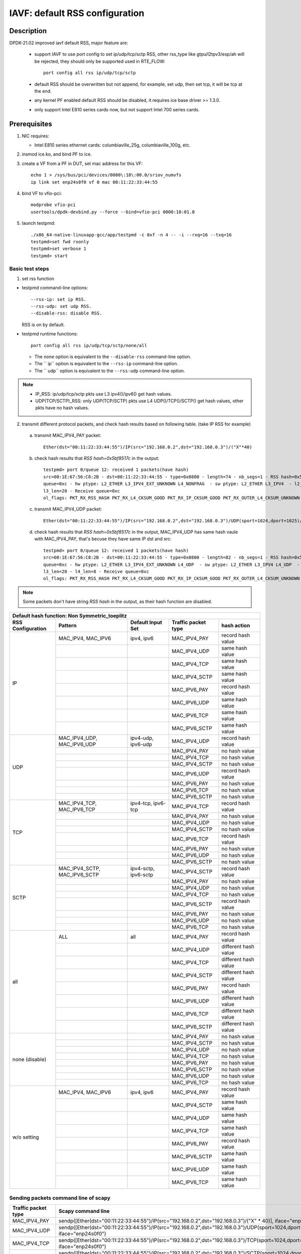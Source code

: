 .. Copyright (c) <2021>, Intel Corporation
   All rights reserved.

   Redistribution and use in source and binary forms, with or without
   modification, are permitted provided that the following conditions
   are met:

   - Redistributions of source code must retain the above copyright
     notice, this list of conditions and the following disclaimer.

   - Redistributions in binary form must reproduce the above copyright
     notice, this list of conditions and the following disclaimer in
     the documentation and/or other materials provided with the
     distribution.

   - Neither the name of Intel Corporation nor the names of its
     contributors may be used to endorse or promote products derived
     from this software without specific prior written permission.

   THIS SOFTWARE IS PROVIDED BY THE COPYRIGHT HOLDERS AND CONTRIBUTORS
   "AS IS" AND ANY EXPRESS OR IMPLIED WARRANTIES, INCLUDING, BUT NOT
   LIMITED TO, THE IMPLIED WARRANTIES OF MERCHANTABILITY AND FITNESS
   FOR A PARTICULAR PURPOSE ARE DISCLAIMED. IN NO EVENT SHALL THE
   COPYRIGHT OWNER OR CONTRIBUTORS BE LIABLE FOR ANY DIRECT, INDIRECT,
   INCIDENTAL, SPECIAL, EXEMPLARY, OR CONSEQUENTIAL DAMAGES
   (INCLUDING, BUT NOT LIMITED TO, PROCUREMENT OF SUBSTITUTE GOODS OR
   SERVICES; LOSS OF USE, DATA, OR PROFITS; OR BUSINESS INTERRUPTION)
   HOWEVER CAUSED AND ON ANY THEORY OF LIABILITY, WHETHER IN CONTRACT,
   STRICT LIABILITY, OR TORT (INCLUDING NEGLIGENCE OR OTHERWISE)
   ARISING IN ANY WAY OUT OF THE USE OF THIS SOFTWARE, EVEN IF ADVISED
   OF THE POSSIBILITY OF SUCH DAMAGE.

===============================
IAVF: default RSS configuration
===============================

Description
===========

DPDK-21.02 improved iavf default RSS, major feature are:

 - support IAVF to use port config to set ip/udp/tcp/sctp RSS, other rss_type like gtpu/l2tpv3/esp/ah will be
   rejected, they should only be supported used in RTE_FLOW::

    port config all rss ip/udp/tcp/sctp

 - default RSS should be overwritten but not append, for example, set udp, then set tcp, it will be tcp at the end.
 - any kernel PF enabled default RSS should be disabled, it requires ice base driver >= 1.3.0.
 - only support Intel E810 series cards now, but not support Intel 700 series cards.

Prerequisites
=============

1. NIC requires:

   - Intel E810 series ethernet cards: columbiaville_25g, columbiaville_100g, etc.

2. insmod ice.ko, and bind PF to ice.

3. create a VF from a PF in DUT, set mac address for this VF::

    echo 1 > /sys/bus/pci/devices/0000\:18\:00.0/sriov_numvfs
    ip link set enp24s0f0 vf 0 mac 00:11:22:33:44:55

4. bind VF to vfio-pci::

    modprobe vfio-pci
    usertools/dpdk-devbind.py --force --bind=vfio-pci 0000:18:01.0

5. launch testpmd::

    ./x86_64-native-linuxapp-gcc/app/testpmd -c 0xf -n 4 -- -i --rxq=16 --txq=16
    testpmd>set fwd rxonly
    testpmd>set verbose 1
    testpmd> start

Basic test steps
----------------

1. set rss function

* testpmd command-line options::

   --rss-ip: set ip RSS.
   --rss-udp: set udp RSS.
   --disable-rss: disable RSS.

  RSS is on by default.

* testpmd runtime functions::

   port config all rss ip/udp/tcp/sctp/none/all

  * The ``none`` option is equivalent to the ``--disable-rss`` command-line option.
  * The `` ip`` option is equivalent to the ``--rss-ip`` command-line option.
  * The `` udp`` option is equivalent to the ``--rss-udp`` command-line option.

.. note::

    - IP_RSS: ip/udp/tcp/sctp pkts use L3 ipv4()/ipv6() get hash values.
    - UDP(TCP/SCTP)_RSS: only UDP(TCP/SCTP) pkts use L4 UDP()/TCP()/SCTP() get hash values, other pkts have no hash values.

2. transmit different protocol packets, and check hash results based on following table. (take IP RSS for example)

 a. transmit MAC_IPV4_PAY packet::

      Ether(dst="00:11:22:33:44:55")/IP(src="192.168.0.2",dst="192.168.0.3")/("X"*40)

 b. check hash results that `RSS hash=0x5bf8517c` in the output::

      testpmd> port 0/queue 12: received 1 packets(have hash)
      src=00:1E:67:56:C8:2B - dst=00:11:22:33:44:55 - type=0x0800 - length=74 - nb_segs=1 - RSS hash=0x5bf8517c - RSS
      queue=0xc - hw ptype: L2_ETHER L3_IPV4_EXT_UNKNOWN L4_NONFRAG  - sw ptype: L2_ETHER L3_IPV4  - l2_len=14 -
      l3_len=20 - Receive queue=0xc
      ol_flags: PKT_RX_RSS_HASH PKT_RX_L4_CKSUM_GOOD PKT_RX_IP_CKSUM_GOOD PKT_RX_OUTER_L4_CKSUM_UNKNOWN

 c. transmit MAC_IPV4_UDP packet::

      Ether(dst="00:11:22:33:44:55")/IP(src="192.168.0.2",dst="192.168.0.3")/UDP(sport=1024,dport=1025)/("X"*40)

 d. check hash results that `RSS hash=0x5bf8517c` in the output, MAC_IPV4_UDP has same hash vaule with MAC_IPV4_PAY,
    that's becuse they have same IP dst and src::

      testpmd> port 0/queue 12: received 1 packets(have hash)
      src=00:1E:67:56:C8:2B - dst=00:11:22:33:44:55 - type=0x0800 - length=82 - nb_segs=1 - RSS hash=0x5bf8517c - RSS
      queue=0xc - hw ptype: L2_ETHER L3_IPV4_EXT_UNKNOWN L4_UDP  - sw ptype: L2_ETHER L3_IPV4 L4_UDP  - l2_len=14 -
      l3_len=20 - l4_len=8 - Receive queue=0xc
      ol_flags: PKT_RX_RSS_HASH PKT_RX_L4_CKSUM_GOOD PKT_RX_IP_CKSUM_GOOD PKT_RX_OUTER_L4_CKSUM_UNKNOWN

.. note::

    Some packets don't have string `RSS hash` in the output, as their hash function are disabled.


.. table::

    +-------------------------------+------------------------------+--------------------------+-----------------------------+-------------------------+
    | Default hash function: Non Symmetric_toeplitz                                                                                                   |
    +-------------------------------+------------------------------+--------------------------+-----------------------------+-------------------------+
    | RSS Configuration	            | Pattern                      | Default Input Set        | Traffic packet type         | hash action             |
    +===============================+==============================+==========================+=============================+=========================+
    |                               | MAC_IPV4, MAC_IPV6           | ipv4, ipv6	              | MAC_IPV4_PAY                | record hash value       |
    |                               +------------------------------+--------------------------+-----------------------------+-------------------------+
    |                               |                              |                          | MAC_IPV4_UDP                | same hash value         |
    |                               +------------------------------+--------------------------+-----------------------------+-------------------------+
    |                               |                              |                          | MAC_IPV4_TCP                | same hash value         |
    |                               +------------------------------+--------------------------+-----------------------------+-------------------------+
    |                               |                              |                          | MAC_IPV4_SCTP               | same hash value         |
    |             IP                +------------------------------+--------------------------+-----------------------------+-------------------------+
    |                               |                              |                          | MAC_IPV6_PAY                | record hash value       |
    |                               +------------------------------+--------------------------+-----------------------------+-------------------------+
    |                               |                              |                          | MAC_IPV6_UDP                | same hash value         |
    |                               +------------------------------+--------------------------+-----------------------------+-------------------------+
    |                               |                              |                          | MAC_IPV6_TCP                | same hash value         |
    |                               +------------------------------+--------------------------+-----------------------------+-------------------------+
    |                               |                              |                          | MAC_IPV6_SCTP               | same hash value         |
    +-------------------------------+------------------------------+--------------------------+-----------------------------+-------------------------+
    |                               | MAC_IPV4_UDP, MAC_IPV6_UDP   | ipv4-udp, ipv6-udp       | MAC_IPV4_UDP                | record hash value       |
    |                               +------------------------------+--------------------------+-----------------------------+-------------------------+
    |                               |                              |                          | MAC_IPV4_PAY                | no hash value           |
    |                               +------------------------------+--------------------------+-----------------------------+-------------------------+
    |                               |                              |                          | MAC_IPV4_TCP                | no hash value           |
    |                               +------------------------------+--------------------------+-----------------------------+-------------------------+
    |                               |                              |                          | MAC_IPV4_SCTP               | no hash value           |
    |             UDP               +------------------------------+--------------------------+-----------------------------+-------------------------+
    |                               |                              |                          | MAC_IPV6_UDP                | record hash value       |
    |                               +------------------------------+--------------------------+-----------------------------+-------------------------+
    |                               |                              |                          | MAC_IPV6_PAY                | no hash value           |
    |                               +------------------------------+--------------------------+-----------------------------+-------------------------+
    |                               |                              |                          | MAC_IPV6_TCP                | no hash value           |
    |                               +------------------------------+--------------------------+-----------------------------+-------------------------+
    |                               |                              |                          | MAC_IPV6_SCTP               | no hash value           |
    +-------------------------------+------------------------------+--------------------------+-----------------------------+-------------------------+
    |                               | MAC_IPV4_TCP, MAC_IPV6_TCP   | ipv4-tcp, ipv6-tcp       | MAC_IPV4_TCP                | record hash value       |
    |                               +------------------------------+--------------------------+-----------------------------+-------------------------+
    |                               |                              |                          | MAC_IPV4_PAY                | no hash value           |
    |                               +------------------------------+--------------------------+-----------------------------+-------------------------+
    |                               |                              |                          | MAC_IPV4_UDP                | no hash value           |
    |                               +------------------------------+--------------------------+-----------------------------+-------------------------+
    |                               |                              |                          | MAC_IPV4_SCTP               | no hash value           |
    |             TCP               +------------------------------+--------------------------+-----------------------------+-------------------------+
    |                               |                              |                          | MAC_IPV6_TCP                | record hash value       |
    |                               +------------------------------+--------------------------+-----------------------------+-------------------------+
    |                               |                              |                          | MAC_IPV6_PAY                | no hash value           |
    |                               +------------------------------+--------------------------+-----------------------------+-------------------------+
    |                               |                              |                          | MAC_IPV6_UDP                | no hash value           |
    |                               +------------------------------+--------------------------+-----------------------------+-------------------------+
    |                               |                              |                          | MAC_IPV6_SCTP               | no hash value           |
    +-------------------------------+------------------------------+--------------------------+-----------------------------+-------------------------+
    |                               | MAC_IPV4_SCTP, MAC_IPV6_SCTP | ipv4-sctp, ipv6-sctp     | MAC_IPV4_SCTP               | record hash value       |
    |                               +------------------------------+--------------------------+-----------------------------+-------------------------+
    |                               |                              |                          | MAC_IPV4_PAY                | no hash value           |
    |                               +------------------------------+--------------------------+-----------------------------+-------------------------+
    |                               |                              |                          | MAC_IPV4_UDP                | no hash value           |
    |                               +------------------------------+--------------------------+-----------------------------+-------------------------+
    |                               |                              |                          | MAC_IPV4_TCP                | no hash value           |
    |             SCTP              +------------------------------+--------------------------+-----------------------------+-------------------------+
    |                               |                              |                          | MAC_IPV6_SCTP               | record hash value       |
    |                               +------------------------------+--------------------------+-----------------------------+-------------------------+
    |                               |                              |                          | MAC_IPV6_PAY                | no hash value           |
    |                               +------------------------------+--------------------------+-----------------------------+-------------------------+
    |                               |                              |                          | MAC_IPV6_UDP                | no hash value           |
    |                               +------------------------------+--------------------------+-----------------------------+-------------------------+
    |                               |                              |                          | MAC_IPV6_TCP                | no hash value           |
    +-------------------------------+------------------------------+--------------------------+-----------------------------+-------------------------+
    |                               | ALL                          | all                      | MAC_IPV4_PAY                | record hash value       |
    |                               +------------------------------+--------------------------+-----------------------------+-------------------------+
    |                               |                              |                          | MAC_IPV4_UDP                | different hash value    |
    |                               +------------------------------+--------------------------+-----------------------------+-------------------------+
    |                               |                              |                          | MAC_IPV4_TCP                | different hash value    |
    |                               +------------------------------+--------------------------+-----------------------------+-------------------------+
    |                               |                              |                          | MAC_IPV4_SCTP               | different hash value    |
    |             all               +------------------------------+--------------------------+-----------------------------+-------------------------+
    |                               |                              |                          | MAC_IPV6_PAY                | record hash value       |
    |                               +------------------------------+--------------------------+-----------------------------+-------------------------+
    |                               |                              |                          | MAC_IPV6_UDP                | different hash value    |
    |                               +------------------------------+--------------------------+-----------------------------+-------------------------+
    |                               |                              |                          | MAC_IPV6_TCP                | different hash value    |
    |                               +------------------------------+--------------------------+-----------------------------+-------------------------+
    |                               |                              |                          | MAC_IPV6_SCTP               | different hash value    |
    +-------------------------------+------------------------------+--------------------------+-----------------------------+-------------------------+
    |                               |                              |                          | MAC_IPV4_PAY                | no hash value           |
    |                               +------------------------------+--------------------------+-----------------------------+-------------------------+
    |                               |                              |                          | MAC_IPV4_SCTP               | no hash value           |
    |                               +------------------------------+--------------------------+-----------------------------+-------------------------+
    |                               |                              |                          | MAC_IPV4_UDP                | no hash value           |
    |                               +------------------------------+--------------------------+-----------------------------+-------------------------+
    |                               |                              |                          | MAC_IPV4_TCP                | no hash value           |
    |         none (disable)        +------------------------------+--------------------------+-----------------------------+-------------------------+
    |                               |                              |                          | MAC_IPV6_PAY                | no hash value           |
    |                               +------------------------------+--------------------------+-----------------------------+-------------------------+
    |                               |                              |                          | MAC_IPV6_SCTP               | no hash value           |
    |                               +------------------------------+--------------------------+-----------------------------+-------------------------+
    |                               |                              |                          | MAC_IPV6_UDP                | no hash value           |
    |                               +------------------------------+--------------------------+-----------------------------+-------------------------+
    |                               |                              |                          | MAC_IPV6_TCP                | no hash value           |
    +-------------------------------+------------------------------+--------------------------+-----------------------------+-------------------------+
    |                               | MAC_IPV4, MAC_IPV6           | ipv4, ipv6	              | MAC_IPV4_PAY                | record hash value       |
    |                               +------------------------------+--------------------------+-----------------------------+-------------------------+
    |                               |                              |                          | MAC_IPV4_SCTP               | same hash value         |
    |                               +------------------------------+--------------------------+-----------------------------+-------------------------+
    |                               |                              |                          | MAC_IPV4_UDP                | same hash value         |
    |                               +------------------------------+--------------------------+-----------------------------+-------------------------+
    |                               |                              |                          | MAC_IPV4_TCP                | same hash value         |
    |           w/o setting         +------------------------------+--------------------------+-----------------------------+-------------------------+
    |                               |                              |                          | MAC_IPV6_PAY                | record hash value       |
    |                               +------------------------------+--------------------------+-----------------------------+-------------------------+
    |                               |                              |                          | MAC_IPV6_SCTP               | same hash value         |
    |                               +------------------------------+--------------------------+-----------------------------+-------------------------+
    |                               |                              |                          | MAC_IPV6_UDP                | same hash value         |
    |                               +------------------------------+--------------------------+-----------------------------+-------------------------+
    |                               |                              |                          | MAC_IPV6_TCP                | same hash value         |
    +-------------------------------+------------------------------+--------------------------+-----------------------------+-------------------------+

Sending packets command line of scapy
-------------------------------------

.. table::

    +---------------------+-----------------------------------------------------------------------------------------------------------------------------------------------------------+
    | Traffic packet type | Scapy command line                                                                                                                                        |
    +=====================+===========================================================================================================================================================+
    | MAC_IPV4_PAY        | sendp([Ether(dst="00:11:22:33:44:55")/IP(src="192.168.0.2",dst="192.168.0.3")/("X" * 40)], iface="enp24s0f0")                                             |
    +---------------------+-----------------------------------------------------------------------------------------------------------------------------------------------------------+
    | MAC_IPV4_UDP        | sendp([Ether(dst="00:11:22:33:44:55")/IP(src="192.168.0.2",dst="192.168.0.3")/UDP(sport=1024,dport=1025)/("X" * 40)], iface="enp24s0f0")                  |
    +---------------------+-----------------------------------------------------------------------------------------------------------------------------------------------------------+
    | MAC_IPV4_TCP        | sendp([Ether(dst="00:11:22:33:44:55")/IP(src="192.168.0.2",dst="192.168.0.3")/TCP(sport=1024,dport=1025)/("X" * 40)], iface="enp24s0f0")                  |
    +---------------------+-----------------------------------------------------------------------------------------------------------------------------------------------------------+
    | MAC_IPV4_SCTP       | sendp([Ether(dst="00:11:22:33:44:55")/IP(src="192.168.0.2",dst="192.168.0.3")/SCTP(sport=1024,dport=1025)/("X" * 40)], iface="enp24s0f0")                 |
    +---------------------+-----------------------------------------------------------------------------------------------------------------------------------------------------------+
    | MAC_IPV6_PAY        | sendp([Ether(dst="00:11:22:33:44:55")/IPv6(src="3ffe:2501:200:3::2",dst="3ffe:2501:200:3::3")/("X" * 40)], iface="enp24s0f0")                             |
    +---------------------+-----------------------------------------------------------------------------------------------------------------------------------------------------------+
    | MAC_IPV6_UDP        | sendp([Ether(dst="00:11:22:33:44:55")/IPv6(src="3ffe:2501:200:3::2",dst="3ffe:2501:200:3::3")/UDP(sport=1024,dport=1025)/("X" * 40)], iface="enp24s0f0")  |
    +---------------------+-----------------------------------------------------------------------------------------------------------------------------------------------------------+
    | MAC_IPV6_TCP        | sendp([Ether(dst="00:11:22:33:44:55")/IPv6(src="3ffe:2501:200:3::2",dst="3ffe:2501:200:3::3")/TCP(sport=1024,dport=1025)/("X" * 40)], iface="enp24s0f0")  |
    +---------------------+-----------------------------------------------------------------------------------------------------------------------------------------------------------+
    | MAC_IPV6_SCTP       | sendp([Ether(dst="00:11:22:33:44:55")/IPv6(src="3ffe:2501:200:3::2",dst="3ffe:2501:200:3::3")/SCTP(sport=1024,dport=1025)/("X" * 40)], iface="enp24s0f0") |
    +---------------------+-----------------------------------------------------------------------------------------------------------------------------------------------------------+

Test Case: test_iavf_rss_configure_to_ip
========================================

Set rss to ip with testpmd runtime func, transmit different protocol packets, and check hash results.

Test Case: test_iavf_rss_configure_to_udp
=========================================

Set rss to udp with testpmd runtime func, transmit different protocol packets, and check hash results.

Test Case: test_iavf_rss_configure_to_tcp
=========================================

Set rss to tcp with testpmd runtime func, transmit different protocol packets, and check hash results.

Test Case: test_iavf_rss_configure_to_sctp
==========================================

Set rss to sctp with testpmd runtime func, transmit different protocol packets, and check hash results.

Test Case: test_iavf_rss_configure_to_all
=========================================

Set rss to all with testpmd runtime func, transmit different protocol packets, and check hash results.

Test Case: test_iavf_rss_configure_to_none
==========================================

disable rss with testpmd runtime func, transmit different protocol packets, and check hash results.

Test Case: test_iavf_rss_command_line_to_ip
===========================================

Set rss to ip with testpmd command line options, transmit different protocol packets, and check hash results.

Test Case: test_iavf_rss_command_line_to_udp
============================================

Set rss to udp with testpmd command line options, transmit different protocol packets, and check hash results.

Test Case: test_iavf_rss_command_line_to_none
=============================================

disable rss with testpmd command line options, transmit different protocol packets, and check hash results.

Test Case: test_iavf_rss_command_line_to_default
================================================

don't set rss with either runtime func nor command line option, only use default configuration, transmit different protocol packets, and check hash results.
